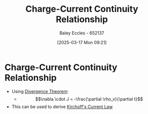 :PROPERTIES:
:ID:       e0fa5fdf-8b66-4a31-9a47-636570307aee
:END:
#+title: Charge-Current Continuity Relationship
#+date: [2025-03-17 Mon 09:21]
#+AUTHOR: Baley Eccles - 652137
#+STARTUP: latexpreview

* Charge-Current Continuity Relationship
 - Using [[id:9998aec3-aa06-4f68-9b8e-e314ce3b44e1][Divergence Theorem]]:
   - \[\nabla \cdot J = -\frac{\partial \rho_v}{\partial t}\]
 - This can be used to derive [[id:7d91ef65-cc36-42e2-8ff6-02923d6b5a29][Kirchoff's Current Law]]
